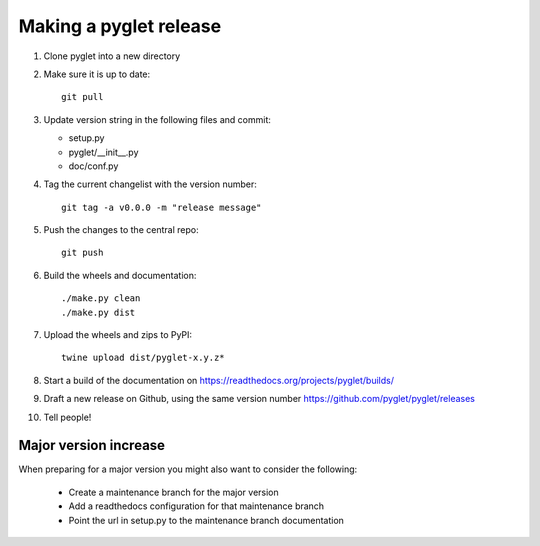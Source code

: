 Making a pyglet release
=======================

#. Clone pyglet into a new directory

#. Make sure it is up to date::

    git pull

#. Update version string in the following files and commit:

   * setup.py
   * pyglet/__init__.py
   * doc/conf.py

#. Tag the current changelist with the version number::

    git tag -a v0.0.0 -m "release message"

#. Push the changes to the central repo::

    git push

#. Build the wheels and documentation::

    ./make.py clean
    ./make.py dist

#. Upload the wheels and zips to PyPI::

    twine upload dist/pyglet-x.y.z*

#. Start a build of the documentation on https://readthedocs.org/projects/pyglet/builds/

#. Draft a new release on Github, using the same version number https://github.com/pyglet/pyglet/releases

#. Tell people!

Major version increase
----------------------
When preparing for a major version you might also want to consider the following:

 * Create a maintenance branch for the major version
 * Add a readthedocs configuration for that maintenance branch
 * Point the url in setup.py to the maintenance branch documentation

